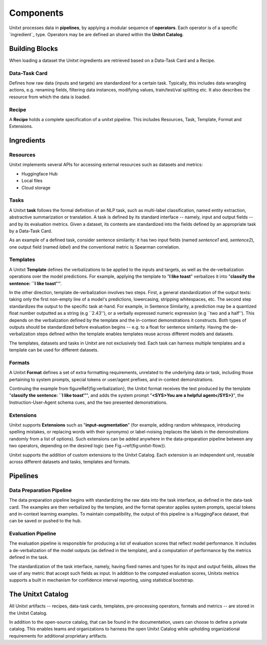 ==============
Components
==============

Unitxt processes data in **pipelines**, by applying a modular sequence of **operators**.
Each operator is of a specific `ingredient`_ type.
Operators may be are defined an shared within the **Unitxt Catalog**.

Building Blocks
===============
When loading a dataset the Unitxt ingredients are retrieved based on a
Data-Task Card and a Recipe.

Data-Task Card
++++++++++++++
Defines how raw data (inputs and targets) are standardized for a certain task.
Typically, this includes data wrangling actions, e.g. renaming fields,
filtering data instances, modifying values, train/test/val splitting etc.
It also describes the resource from which the data is loaded.

Recipe
++++++
A **Recipe** holds a complete specification of a \unitxt pipeline.
This includes Resources, Task, Template, Format and Extensions.

.. _ingredients:
Ingredients
===============================

Resources
+++++++++
Unitxt implements several APIs for accessing external resources such as datasets and metrics:

- Huggingface Hub
- Local files
- Cloud storage

Tasks
+++++
A Unitxt **task** follows the formal definition of an NLP task, such as multi-label classification, named entity extraction, abstractive summarization or translation.
A task is defined by its standard interface -- namely, input and output fields -- and by its evaluation metrics.
Given a dataset, its contents are standardized into the fields defined by an appropriate task by a Data-Task Card.

As an example of a defined task, consider sentence similarity:
it has two input fields (named *sentence1* and, *sentence2*), one output field (named *label*) and the conventional
metric is Spearman correlation.

Templates
+++++++++

A Unitxt **Template** defines the verbalizations to be applied to the inputs and targets,
as well as the de-verbalization operations over the model predictions.
For example, applying the template to "**I like toast**" verbalizes it into "**classify the sentence: ``I like toast''**".

In the other direction, template de-verbalization involves two steps.
First, a general standardization of the output texts: taking only the first non-empty line of a model's predictions, lowercasing, stripping whitespaces, etc.
The second step standardizes the output to the specific task at-hand.
For example, in Sentence Similarity, a prediction may be a quantized float number outputted as a string (e.g ``2.43''),
or a verbally expressed numeric expression (e.g ``two and a half'').
This depends on the verbalization defined by the template and the in-context demonstrations it constructs.
Both types of outputs should be standardized before evaluation begins -- e.g. to a float for sentence similarity.
Having the de-verbalization steps defined within the template enables templates reuse across different models and datasets.


The templates, datasets and tasks in Unitxt are not exclusively tied.
Each task can harness multiple templates and a template can be used for different datasets.

Formats
+++++++
A Unitxt **Format** defines a set of extra formatting requirements, unrelated to the underlying data or task, including
those pertaining to system prompts, special tokens or user/agent prefixes, and in-context demonstrations.

Continuing the example from \figureRef{fig:verbalization}, the Unitxt format receives the text produced by the template
"**classify the sentence: ``I like toast''**", and adds the system prompt "**<SYS>You are a helpful agent</SYS>}**",
the Instruction-User-Agent schema cues, and the two presented demonstrations.

Extensions
++++++++++
Unitxt supports **Extensions** such as "**input-augmentation**"
(for example, adding random whitespace, introducing spelling mistakes, or replacing words with their synonyms) or
label-noising (replaces the labels in the demonstrations randomly from a list of options).
Such extensions can be added anywhere in the data-preparation pipeline between any two operators, depending on the
desired logic (see Fig.~\ref{fig:unitxt-flow}).

Unitxt supports the addition of custom extensions to the Unitxt Catalog.
Each extension is an independent unit, reusable across different datasets and tasks, templates and formats.

Pipelines
=========

Data Preparation Pipeline
+++++++++++++++++++++++++
The data preparation pipeline begins with standardizing the raw data into the task interface,
as defined in the data-task card.
The examples are then verbalized by the template, and the format operator applies system prompts,
special tokens and in-context learning examples.
To maintain compatibility, the output of this pipeline is a HuggingFace dataset, that can be saved or pushed to the hub.

Evaluation Pipeline
+++++++++++++++++++

The evaluation pipeline is responsible for producing a list of evaluation scores that reflect model performance.
It includes a de-verbalization of the model outputs (as defined in the template), and a computation of performance
by the metrics defined in the task.

The standardization of the task interface, namely, having fixed names and types for its input and output fields,
allows the use of any metric that accept such fields as input.
In addition to the computed evaluation scores, Unitxtx metrics supports a built in mechanism for confidence interval
reporting, using statistical bootstrap.

The Unitxt Catalog
==================
All Unitxt artifacts -- recipes, data-task cards, templates, pre-processing operators, formats and metrics --
are stored in the Unitxt Catalog.

In addition to the open-source catalog, that can be found in the documentation, users can choose to define a private catalog.
This enables teams and organizations to harness the open Unitxt Catalog while upholding organizational requirements for additional proprietary artifacts.
